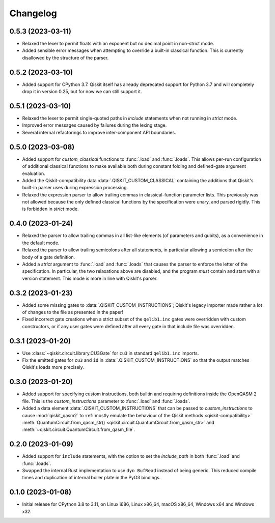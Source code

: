 =========
Changelog
=========

0.5.3 (2023-03-11)
==================

* Relaxed the lexer to permit floats with an exponent but no decimal point in non-strict mode.

* Added sensible error messages when attempting to override a built-in classical function.  This
  is currently disallowed by the structure of the parser.

0.5.2 (2023-03-10)
==================

* Added support for CPython 3.7.  Qiskit itself has already deprecated support for Python 3.7 and
  will completely drop it in version 0.25, but for now we can still support it.

0.5.1 (2023-03-10)
==================

* Relaxed the lexer to permit single-quoted paths in `include` statements when not running in
  `strict` mode.

* Improved error messages caused by failures during the lexing stage.

* Several internal refactorings to improve inter-component API boundaries.

0.5.0 (2023-03-08)
==================

* Added support for `custom_classical` functions to :func:`.load` and :func:`.loads`.  This allows
  per-run configuration of additional classical functions to make available both during constant
  folding and defined-gate argument evaluation.

* Added the Qiskit-compatibility data :data:`.QISKIT_CUSTOM_CLASSICAL` containing the additions that
  Qiskit's built-in parser uses during expression processing.

* Relaxed the expression parser to allow trailing commas in classical-function parameter lists.
  This previously was not allowed because the only defined classical functions by the specification
  were unary, and parsed rigidly.  This is forbidden in `strict` mode.

0.4.0 (2023-01-24)
==================

* Relaxed the parser to allow trailing commas in all list-like elements (of parameters and qubits),
  as a convenience in the default mode.

* Relaxed the parser to allow trailing semicolons after all statements, in particular allowing a
  semicolon after the body of a gate definition.

* Added a `strict` argument to :func:`.load` and :func:`.loads` that causes the parser to enforce
  the letter of the specification.  In particular, the two relaxations above are disabled, and the
  program *must* contain and start with a version statement.  This mode is more in line with
  Qiskit's parser.

0.3.2 (2023-01-23)
==================

* Added some missing gates to :data:`.QISKIT_CUSTOM_INSTRUCTIONS`; Qiskit's legacy importer
  made rather a lot of changes to the file as presented in the paper!

* Fixed incorrect gate creations when a strict subset of the ``qelib1.inc`` gates were overridden
  with custom constructors, or if any user gates were defined after all every gate in that include
  file was overridden.

0.3.1 (2023-01-20)
==================

* Use :class:`~qiskit.circuit.library.CU3Gate` for ``cu3`` in standard ``qelib1.inc`` imports.

* Fix the emitted gates for ``cu3`` and ``id`` in :data:`.QISKIT_CUSTOM_INSTRUCTIONS` so that the
  output matches Qiskit's loads more precisely.

0.3.0 (2023-01-20)
==================

* Added support for specifying custom instructions, both builtin and requiring definitions
  inside the OpenQASM 2 file.  This is the `custom_instructions` parameter to :func:`.load`
  and :func:`.loads`.

* Added a data element :data:`.QISKIT_CUSTOM_INSTRUCTIONS` that can be passed to
  `custom_instructions` to cause :mod:`qiskit_qasm2` to :ref:`mostly emulate the behaviour of the
  Qiskit methods <qiskit-compatibility>` :meth:`QuantumCircuit.from_qasm_str()
  <qiskit.circuit.QuantumCircuit.from_qasm_str>` and
  :meth:`~qiskit.circuit.QuantumCircuit.from_qasm_file`.

0.2.0 (2023-01-09)
==================

* Added support for ``include`` statements, with the option to set the `include_path` in both
  :func:`.load` and :func:`.loads`.

* Swapped the internal Rust implementation to use ``dyn BufRead`` instead of being generic.  This
  reduced compile times and duplication of internal boiler plate in the PyO3 bindings.

0.1.0 (2023-01-08)
==================

* Initial release for CPython 3.8 to 3.11, on Linux i686, Linux x86_64, macOS x86_64, Windows x64
  and Windows x32.
